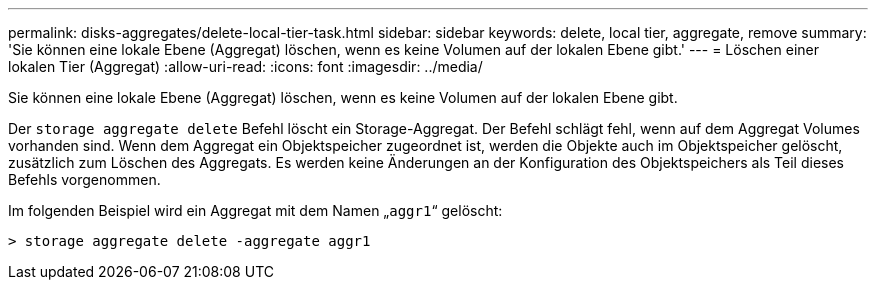 ---
permalink: disks-aggregates/delete-local-tier-task.html 
sidebar: sidebar 
keywords: delete, local tier, aggregate, remove 
summary: 'Sie können eine lokale Ebene (Aggregat) löschen, wenn es keine Volumen auf der lokalen Ebene gibt.' 
---
= Löschen einer lokalen Tier (Aggregat)
:allow-uri-read: 
:icons: font
:imagesdir: ../media/


[role="lead"]
Sie können eine lokale Ebene (Aggregat) löschen, wenn es keine Volumen auf der lokalen Ebene gibt.

Der `storage aggregate delete` Befehl löscht ein Storage-Aggregat. Der Befehl schlägt fehl, wenn auf dem Aggregat Volumes vorhanden sind. Wenn dem Aggregat ein Objektspeicher zugeordnet ist, werden die Objekte auch im Objektspeicher gelöscht, zusätzlich zum Löschen des Aggregats. Es werden keine Änderungen an der Konfiguration des Objektspeichers als Teil dieses Befehls vorgenommen.

Im folgenden Beispiel wird ein Aggregat mit dem Namen „`aggr1`“ gelöscht:

....
> storage aggregate delete -aggregate aggr1
....
